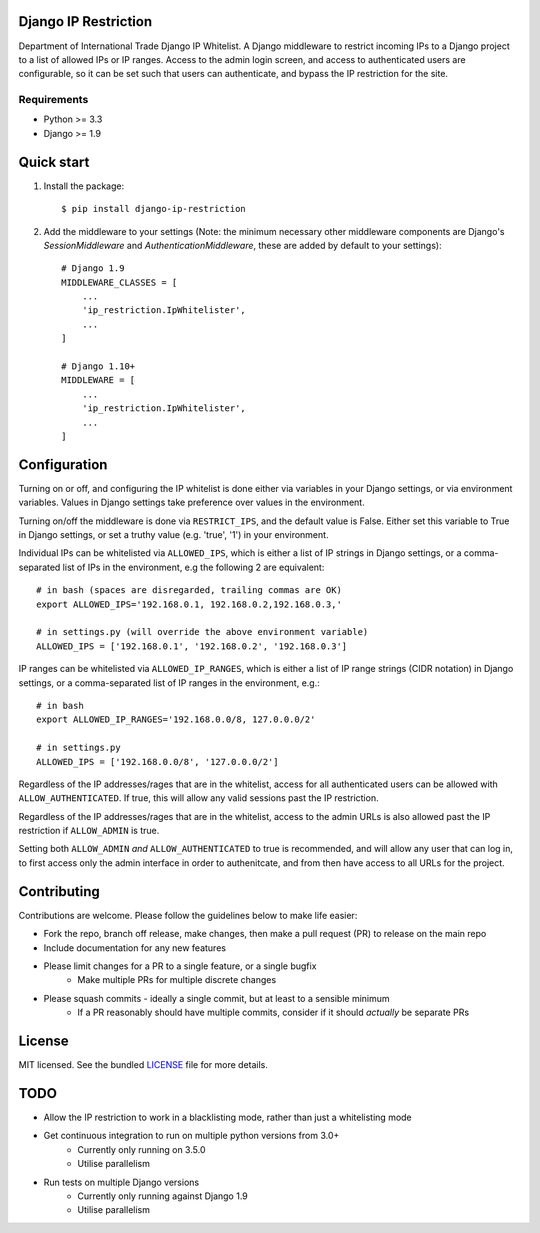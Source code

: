 =====================
Django IP Restriction
=====================

Department of International Trade Django IP Whitelist.  A Django middleware to restrict incoming IPs to a Django project to a list of allowed IPs or IP ranges.  Access to the admin login screen, and access to authenticated users are configurable, so it can be set such that users can authenticate, and bypass the IP restriction for the site.

Requirements
------------

* Python >= 3.3
* Django >= 1.9


===========
Quick start
===========

#. Install the package::

    $ pip install django-ip-restriction

#. Add the middleware to your settings (Note: the minimum necessary other middleware components are Django's `SessionMiddleware` and `AuthenticationMiddleware`, these are added by default to your settings)::

    # Django 1.9
    MIDDLEWARE_CLASSES = [
        ...
        'ip_restriction.IpWhitelister',
        ...
    ]

    # Django 1.10+
    MIDDLEWARE = [
        ...
        'ip_restriction.IpWhitelister',
        ...
    ]


=============
Configuration
=============

Turning on or off, and configuring the IP whitelist is done either via variables in your Django settings, or via environment variables.  Values in Django settings take preference over values in the environment.

Turning on/off the middleware is done via ``RESTRICT_IPS``, and the default value is False.  Either set this variable to True in Django settings, or set a truthy value (e.g. 'true', '1') in your environment.  

Individual IPs can be whitelisted via ``ALLOWED_IPS``, which is either a list of IP strings in Django settings, or a comma-separated list of IPs in the environment, e.g the following 2 are equivalent::

    # in bash (spaces are disregarded, trailing commas are OK)
    export ALLOWED_IPS='192.168.0.1, 192.168.0.2,192.168.0.3,'

    # in settings.py (will override the above environment variable)
    ALLOWED_IPS = ['192.168.0.1', '192.168.0.2', '192.168.0.3']

IP ranges can be whitelisted via ``ALLOWED_IP_RANGES``, which is either a list of IP range strings (CIDR notation) in Django settings, or a comma-separated list of IP ranges in the environment, e.g.::

    # in bash
    export ALLOWED_IP_RANGES='192.168.0.0/8, 127.0.0.0/2'

    # in settings.py
    ALLOWED_IPS = ['192.168.0.0/8', '127.0.0.0/2']

Regardless of the IP addresses/rages that are in the whitelist, access for all authenticated users can be allowed with ``ALLOW_AUTHENTICATED``.  If true, this will allow any valid sessions past the IP restriction.

Regardless of the IP addresses/rages that are in the whitelist, access to the admin URLs is also allowed past the IP restriction if ``ALLOW_ADMIN`` is true.

Setting both ``ALLOW_ADMIN`` *and* ``ALLOW_AUTHENTICATED`` to true is recommended, and will allow any user that can log in, to first access only the admin interface in order to authenitcate, and from then have access to all URLs for the project.


============
Contributing
============

Contributions are welcome. Please follow the guidelines below to make life easier:

* Fork the repo, branch off release, make changes, then make a pull request (PR) to release on the main repo
* Include documentation for any new features
* Please limit changes for a PR to a single feature, or a single bugfix
    - Make multiple PRs for multiple discrete changes
* Please squash commits - ideally a single commit, but at least to a sensible minimum
    - If a PR reasonably should have multiple commits, consider if it should *actually* be separate PRs


=======
License
=======

MIT licensed. See the bundled `LICENSE  <https://github.com/uktrade/dit-ip/blob/master/LICENSE>`_ file for more
details.


====
TODO
====

* Allow the IP restriction to work in a blacklisting mode, rather than just a whitelisting mode
* Get continuous integration to run on multiple python versions from 3.0+ 
    - Currently only running on 3.5.0
    - Utilise parallelism
* Run tests on multiple Django versions
    - Currently only running against Django 1.9
    - Utilise parallelism


